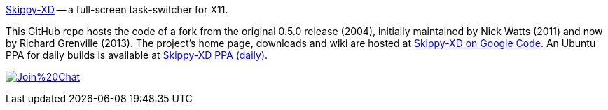 link:https://code.google.com/p/skippy-xd/[Skippy-XD] -- a full-screen task-switcher for X11. 

This GitHub repo hosts the code of a fork from the original 0.5.0 release (2004), initially maintained by Nick Watts (2011) and now by Richard Grenville (2013). The project's home page, downloads and wiki are hosted at link:https://code.google.com/p/skippy-xd/[Skippy-XD on Google Code]. An Ubuntu PPA for daily builds is available at link:https://launchpad.net/~landronimirc/+archive/skippy-xd-daily/[Skippy-XD PPA (daily)].


image:https://badges.gitter.im/Join%20Chat.svg[link="https://gitter.im/richardgv/skippy-xd?utm_source=badge&utm_medium=badge&utm_campaign=pr-badge&utm_content=badge"]